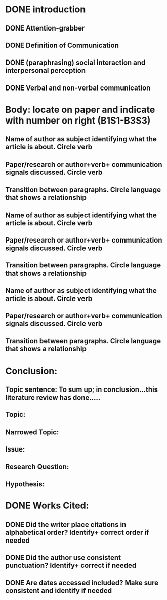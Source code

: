 * DONE introduction
  CLOSED: [2017-03-06 Mon 18:48]
** DONE Attention-grabber
   CLOSED: [2017-03-06 Mon 17:34]
** DONE Definition of Communication
   CLOSED: [2017-03-06 Mon 18:26]
** DONE (paraphrasing) social interaction and interpersonal perception
   CLOSED: [2017-03-06 Mon 18:48]
** DONE Verbal and non-verbal communication
   CLOSED: [2017-03-06 Mon 18:26]

* Body: locate on paper and indicate with number on right (B1S1-B3S3)
** Name of author as subject identifying what the article is about. Circle verb
** Paper/research or author+verb+ communication signals discussed. Circle verb
** Transition between paragraphs. Circle language that shows a relationship
** Name of author as subject identifying what the article is about. Circle verb
** Paper/research or author+verb+ communication signals discussed. Circle verb
** Transition between paragraphs. Circle language that shows a relationship
** Name of author as subject identifying what the article is about. Circle verb
** Paper/research or author+verb+ communication signals discussed. Circle verb
** Transition between paragraphs. Circle language that shows a relationship

* Conclusion:
** Topic sentence: To sum up; in conclusion…this literature review has done…..
** Topic:
** Narrowed Topic:
** Issue:
** Research Question:
** Hypothesis:

* DONE Works Cited:
  CLOSED: [2017-03-06 Mon 16:03]
** DONE Did the writer place citations in alphabetical order? Identify+ correct order if needed
   CLOSED: [2017-03-06 Mon 16:03]
** DONE Did the author use consistent punctuation? Identify+ correct  if needed
   CLOSED: [2017-03-06 Mon 16:03]
** DONE Are dates accessed included? Make sure consistent and identify if needed
   CLOSED: [2017-03-06 Mon 16:03]
